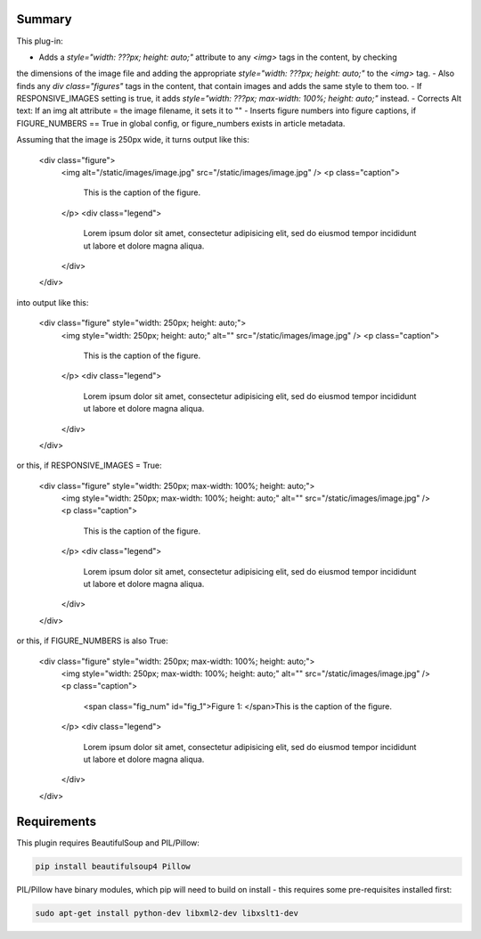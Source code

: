 Summary
===========

This plug-in:

- Adds a `style="width: ???px; height: auto;"` attribute to any `<img>` tags in the content, by checking
the dimensions of the image file and adding the appropriate `style="width: ???px; height: auto;"` to the `<img>` tag.
- Also finds any `div class="figures"` tags in the content, that contain images and adds the same style to them too.
- If RESPONSIVE_IMAGES setting is true, it adds `style="width: ???px; max-width: 100%; height: auto;"` instead.
- Corrects Alt text: If an img alt attribute = the image filename, it sets it to ""
- Inserts figure numbers into figure captions, if FIGURE_NUMBERS == True in global config, or figure_numbers exists in article metadata.


Assuming that the image is 250px wide, it turns output like this:

	<div class="figure">
	    <img alt="/static/images/image.jpg" src="/static/images/image.jpg" />
	    <p class="caption">
	        This is the caption of the figure.
	    </p>
	    <div class="legend">
	        Lorem ipsum dolor sit amet, consectetur adipisicing elit, sed do eiusmod
	        tempor incididunt ut labore et dolore magna aliqua.
	    </div>
	</div>

into output like this:

	<div class="figure" style="width: 250px; height: auto;">
	    <img style="width: 250px; height: auto;" alt="" src="/static/images/image.jpg" />
	    <p class="caption">
	        This is the caption of the figure.
	    </p>
	    <div class="legend">
	        Lorem ipsum dolor sit amet, consectetur adipisicing elit, sed do eiusmod
	        tempor incididunt ut labore et dolore magna aliqua.
	    </div>
	</div>

or this, if RESPONSIVE_IMAGES = True:

	<div class="figure" style="width: 250px; max-width: 100%; height: auto;">
	    <img style="width: 250px; max-width: 100%; height: auto;" alt="" src="/static/images/image.jpg" />
	    <p class="caption">
	        This is the caption of the figure.
	    </p>
	    <div class="legend">
	        Lorem ipsum dolor sit amet, consectetur adipisicing elit, sed do eiusmod
	        tempor incididunt ut labore et dolore magna aliqua.
	    </div>
	</div>


or this, if FIGURE_NUMBERS is also True:

    <div class="figure" style="width: 250px; max-width: 100%; height: auto;">
        <img style="width: 250px; max-width: 100%; height: auto;" alt="" src="/static/images/image.jpg" />
        <p class="caption">
            <span class="fig_num" id="fig_1">Figure 1: </span>This is the caption of the figure.
        </p>
        <div class="legend">
            Lorem ipsum dolor sit amet, consectetur adipisicing elit, sed do eiusmod
            tempor incididunt ut labore et dolore magna aliqua.
        </div>
    </div>

Requirements
============

This plugin requires BeautifulSoup and PIL/Pillow:

.. code-block:: bash

	pip install beautifulsoup4 Pillow

PIL/Pillow have binary modules, which pip will need to build on install - this requires some pre-requisites installed first:

.. code-block:: bash

    sudo apt-get install python-dev libxml2-dev libxslt1-dev
